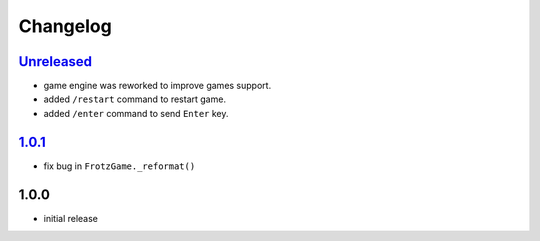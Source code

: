 Changelog
=========

`Unreleased`_
-------------

- game engine was reworked to improve games support.
- added ``/restart`` command to restart game.
- added ``/enter`` command to send ``Enter`` key.

`1.0.1`_
--------

- fix bug in ``FrotzGame._reformat()``

1.0.0
-----

- initial release

.. _Unreleased: https://github.com/adbenitez/simplebot_frotz/compare/v1.0.1...HEAD
.. _1.0.1: https://github.com/adbenitez/simplebot_translator/compare/v1.0.0...v1.0.1
